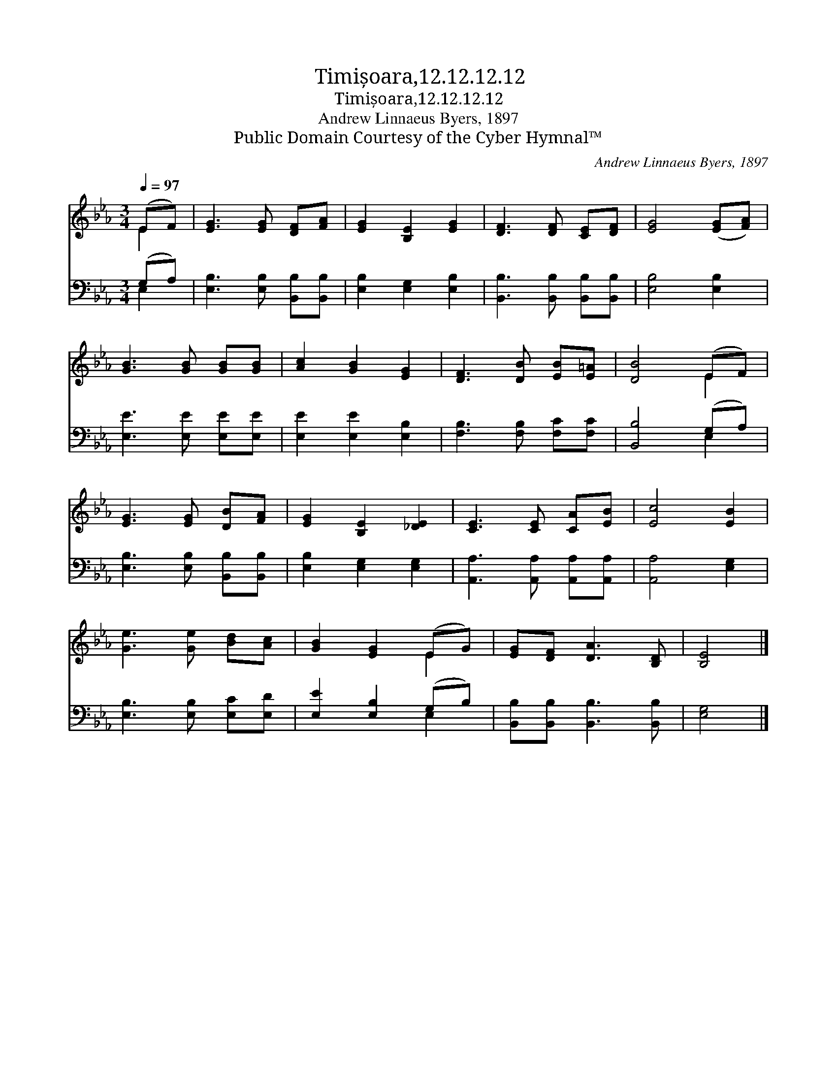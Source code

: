 X:1
T:Timișoara,12.12.12.12
T:Timișoara,12.12.12.12
T:Andrew Linnaeus Byers, 1897
T:Public Domain Courtesy of the Cyber Hymnal™
C:Andrew Linnaeus Byers, 1897
Z:Public Domain
Z:Courtesy of the Cyber Hymnal™
%%score ( 1 2 ) ( 3 4 )
L:1/8
Q:1/4=97
M:3/4
K:Eb
V:1 treble 
V:2 treble 
V:3 bass 
V:4 bass 
V:1
 (EF) | [EG]3 [EG] [DF][FA] | [EG]2 [B,E]2 [EG]2 | [DF]3 [DF] [CE][DF] | [EG]4 ([EG][FA]) | %5
 [GB]3 [GB] [GB][GB] | [Ac]2 [GB]2 [EG]2 | [DF]3 [DB] [EB][E=A] | [DB]4 (EF) | %9
 [EG]3 [EG] [DB][FA] | [EG]2 [B,E]2 [_DE]2 | [CE]3 [CE] [CA][EB] | [Ec]4 [EB]2 | %13
 [Ge]3 [Ge] [Bd][Ac] | [GB]2 [EG]2 (EG) | [EG][DF] [DA]3 [B,D] | [B,E]4 |] %17
V:2
 E2 | x6 | x6 | x6 | x6 | x6 | x6 | x6 | x4 E2 | x6 | x6 | x6 | x6 | x6 | x4 E2 | x6 | x4 |] %17
V:3
 (G,A,) | [E,B,]3 [E,B,] [B,,B,][B,,B,] | [E,B,]2 [E,G,]2 [E,B,]2 | %3
 [B,,B,]3 [B,,B,] [B,,B,][B,,B,] | [E,B,]4 [E,B,]2 | [E,E]3 [E,E] [E,E][E,E] | %6
 [E,E]2 [E,E]2 [E,B,]2 | [F,B,]3 [F,B,] [F,C][F,C] | [B,,B,]4 (G,A,) | %9
 [E,B,]3 [E,B,] [B,,B,][B,,B,] | [E,B,]2 [E,G,]2 [E,G,]2 | [A,,A,]3 [A,,A,] [A,,A,][A,,A,] | %12
 [A,,A,]4 [E,G,]2 | [E,B,]3 [E,B,] [E,C][E,D] | [E,E]2 [E,B,]2 (G,B,) | %15
 [B,,B,][B,,B,] [B,,B,]3 [B,,B,] | [E,G,]4 |] %17
V:4
 E,2 | x6 | x6 | x6 | x6 | x6 | x6 | x6 | x4 E,2 | x6 | x6 | x6 | x6 | x6 | x4 E,2 | x6 | x4 |] %17

